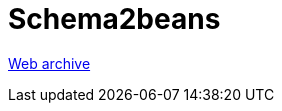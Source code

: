 ////
     Licensed to the Apache Software Foundation (ASF) under one
     or more contributor license agreements.  See the NOTICE file
     distributed with this work for additional information
     regarding copyright ownership.  The ASF licenses this file
     to you under the Apache License, Version 2.0 (the
     "License"); you may not use this file except in compliance
     with the License.  You may obtain a copy of the License at

       http://www.apache.org/licenses/LICENSE-2.0

     Unless required by applicable law or agreed to in writing,
     software distributed under the License is distributed on an
     "AS IS" BASIS, WITHOUT WARRANTIES OR CONDITIONS OF ANY
     KIND, either express or implied.  See the License for the
     specific language governing permissions and limitations
     under the License.
////
= Schema2beans
:page-layout: page
:jbake-tags: community
:jbake-status: published
:keywords: former site entry schema2beans.netbeans.org
:description: former site entry schema2beans.netbeans.org
:toc: left
:toclevels: 4
:toc-title: 


link:https://web.archive.org/web/20071006043330/http://schema2beans.netbeans.org/[Web archive]


